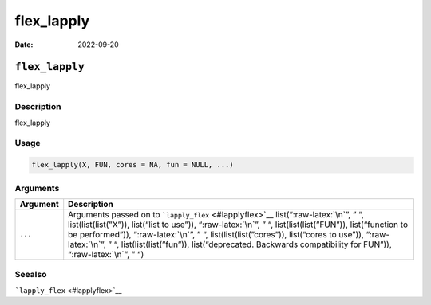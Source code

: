 ===========
flex_lapply
===========

:Date: 2022-09-20

.. role:: raw-latex(raw)
   :format: latex
..

``flex_lapply``
===============

flex_lapply

Description
-----------

flex_lapply

Usage
-----

.. code:: r

   flex_lapply(X, FUN, cores = NA, fun = NULL, ...)

Arguments
---------

+-------------------------------+--------------------------------------+
| Argument                      | Description                          |
+===============================+======================================+
| ``...``                       | Arguments passed on to               |
|                               | ```lapply_flex`` <#lapplyflex>`__    |
|                               | list(“:raw-latex:`\n`”, ” “,         |
|                               | list(list(list(”X”)), list(“list to  |
|                               | use”)), “:raw-latex:`\n`”, ” “,      |
|                               | list(list(list(”FUN”)),              |
|                               | list(“function to be performed”)),   |
|                               | “:raw-latex:`\n`”, ” “,              |
|                               | list(list(list(”cores”)),            |
|                               | list(“cores to use”)),               |
|                               | “:raw-latex:`\n`”, ” “,              |
|                               | list(list(list(”fun”)),              |
|                               | list(“deprecated. Backwards          |
|                               | compatibility for FUN”)),            |
|                               | “:raw-latex:`\n`”, ” “)              |
+-------------------------------+--------------------------------------+

Seealso
-------

```lapply_flex`` <#lapplyflex>`__
